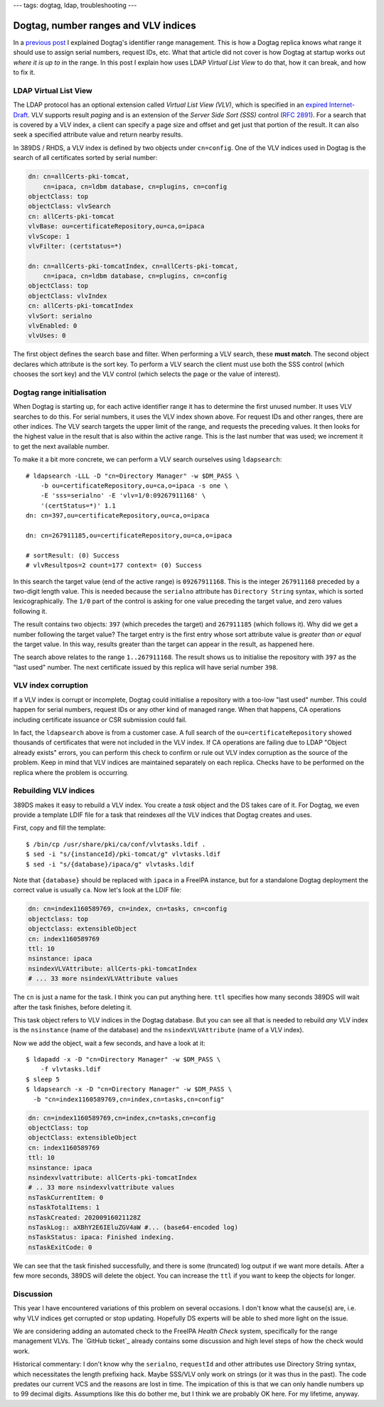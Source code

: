 ---
tags: dogtag, ldap, troubleshooting
---

Dogtag, number ranges and VLV indices
=====================================

In a `previous post`_ I explained Dogtag's identifier range
management.  This is how a Dogtag replica knows what range it should
use to assign serial numbers, request IDs, etc.  What that article
did not cover is how Dogtag at startup works out *where it is up to*
in the range.  In this post I explain how uses LDAP *Virtual List
View* to do that, how it can break, and how to fix it.

.. _previous post: 2019-07-26-dogtag-replica-ranges.html

LDAP Virtual List View
----------------------

The LDAP protocol has an optional extension called *Virtual List
View (VLV)*, which is specified in an `expired Internet-Draft`_.
VLV supports result *paging* and is an extension of the *Server Side
Sort (SSS)* control (`RFC 2891`_).  For a search that is covered by
a VLV index, a client can specify a page size and offset and get
just that portion of the result.  It can also seek a specified
attribute value and return nearby results.

.. _expired Internet-Draft: https://datatracker.ietf.org/doc/draft-ietf-ldapext-ldapv3-vlv/
.. _RFC 2891: https://tools.ietf.org/html/rfc2891

In 389DS / RHDS, a VLV index is defined by two objects under
``cn=config``.  One of the VLV indices used in Dogtag is the search
of all certificates sorted by serial number:

.. code:: ldif

  dn: cn=allCerts-pki-tomcat,
      cn=ipaca, cn=ldbm database, cn=plugins, cn=config
  objectClass: top
  objectClass: vlvSearch
  cn: allCerts-pki-tomcat
  vlvBase: ou=certificateRepository,ou=ca,o=ipaca
  vlvScope: 1
  vlvFilter: (certstatus=*)

  dn: cn=allCerts-pki-tomcatIndex, cn=allCerts-pki-tomcat,
      cn=ipaca, cn=ldbm database, cn=plugins, cn=config
  objectClass: top
  objectClass: vlvIndex
  cn: allCerts-pki-tomcatIndex
  vlvSort: serialno
  vlvEnabled: 0
  vlvUses: 0

The first object defines the search base and filter.  When
performing a VLV search, these **must match**.  The second object
declares which attribute is the sort key.  To perform a VLV search
the client must use both the SSS control (which chooses the sort
key) and the VLV control (which selects the page or the value of
interest).

Dogtag range initialisation
---------------------------

When Dogtag is starting up, for each active identifier range it has
to determine the first unused number.  It uses VLV searches to do
this.  For serial numbers, it uses the VLV index shown above.  For
request IDs and other ranges, there are other indices.  The VLV
search targets the upper limit of the range, and requests the
preceding values.  It then looks for the highest value in the result
that is also within the active range.  This is the last number that
was used; we increment it to get the next available number.

To make it a bit more concrete, we can perform a VLV search
ourselves using ``ldapsearch``::

  # ldapsearch -LLL -D "cn=Directory Manager" -w $DM_PASS \
      -b ou=certificateRepository,ou=ca,o=ipaca -s one \
      -E 'sss=serialno' -E 'vlv=1/0:09267911168' \
      '(certStatus=*)' 1.1
  dn: cn=397,ou=certificateRepository,ou=ca,o=ipaca

  dn: cn=267911185,ou=certificateRepository,ou=ca,o=ipaca

  # sortResult: (0) Success
  # vlvResultpos=2 count=177 context= (0) Success

In this search the target value (end of the active range) is
``09267911168``.  This is the integer ``267911168`` preceded by a
two-digit length value.  This is needed because the ``serialno``
attribute has ``Directory String`` syntax, which is sorted
lexicographically.  The ``1/0`` part of the control is asking for
one value preceding the target value, and zero values following it.

The result contains two objects: ``397`` (which precedes the target)
and ``267911185`` (which follows it).  Why did we get a number
following the target value?  The target entry is the first entry
whose sort attribute value is *greater than or equal* the target
value.  In this way, results greater than the target can appear in
the result, as happened here.

The search above relates to the range ``1..267911168``.  The result
shows us to initialise the repository with ``397`` as the "last
used" number.  The next certificate issued by this replica will have
serial number ``398``.

VLV index corruption
--------------------

If a VLV index is corrupt or incomplete, Dogtag could initialise a
repository with a too-low "last used" number.  This could happen for
serial numbers, request IDs or any other kind of managed range.
When that happens, CA operations including certificate issuance or
CSR submission could fail.

In fact, the ``ldapsearch`` above is from a customer case.  A full
search of the ``ou=certificateRepository`` showed thousands of
certificates that were not included in the VLV index.  If CA
operations are failing due to LDAP "Object already exists" errors,
you can perform this check to confirm or rule out VLV index
corruption as the source of the problem.  Keep in mind that VLV
indices are maintained separately on each replica.  Checks have to
be performed on the replica where the problem is occurring.


Rebuilding VLV indices
----------------------

389DS makes it easy to rebuild a VLV index.  You create a *task*
object and the DS takes care of it.  For Dogtag, we even provide a
template LDIF file for a task that reindexes *all* the VLV indices
that Dogtag creates and uses.

First, copy and fill the template::

  $ /bin/cp /usr/share/pki/ca/conf/vlvtasks.ldif .
  $ sed -i "s/{instanceId}/pki-tomcat/g" vlvtasks.ldif
  $ sed -i "s/{database}/ipaca/g" vlvtasks.ldif

Note that ``{database}`` should be replaced with ``ipaca`` in a
FreeIPA instance, but for a standalone Dogtag deployment the correct
value is usually ``ca``.  Now let's look at the LDIF file:

.. code:: ldif

  dn: cn=index1160589769, cn=index, cn=tasks, cn=config
  objectclass: top
  objectclass: extensibleObject
  cn: index1160589769
  ttl: 10
  nsinstance: ipaca
  nsindexVLVAttribute: allCerts-pki-tomcatIndex
  # ... 33 more nsindexVLVAttribute values

The ``cn`` is just a name for the task.  I think you can put
anything here.  ``ttl`` specifies how many seconds 389DS will wait
after the task finishes, before deleting it.

This task object refers to VLV indices in the Dogtag database.  But
you can see all that is needed to rebuild *any* VLV index is the
``nsinstance`` (name of the database) and the
``nsindexVLVAttribute`` (name of a VLV index).

Now we add the object, wait a few seconds, and have a look at it::

  $ ldapadd -x -D "cn=Directory Manager" -w $DM_PASS \
      -f vlvtasks.ldif
  $ sleep 5
  $ ldapsearch -x -D "cn=Directory Manager" -w $DM_PASS \
    -b "cn=index1160589769,cn=index,cn=tasks,cn=config"

.. code:: ldif

  dn: cn=index1160589769,cn=index,cn=tasks,cn=config
  objectClass: top
  objectClass: extensibleObject
  cn: index1160589769
  ttl: 10
  nsinstance: ipaca
  nsindexvlvattribute: allCerts-pki-tomcatIndex
  # .. 33 more nsindexvlvattribute values
  nsTaskCurrentItem: 0
  nsTaskTotalItems: 1
  nsTaskCreated: 20200916021128Z
  nsTaskLog:: aXBhY2E6IEluZGV4aW #... (base64-encoded log)
  nsTaskStatus: ipaca: Finished indexing.
  nsTaskExitCode: 0

We can see that the task finished successfully, and there is some
(truncated) log output if we want more details.  After a few more
seconds, 389DS will delete the object.  You can increase the ``ttl``
if you want to keep the objects for longer.


Discussion
----------

This year I have encountered variations of this problem on several
occasions.  I don't know what the cause(s) are, i.e. why VLV indices
get corrupted or stop updating.  Hopefully DS experts will be able
to shed more light on the issue.

We are considering adding an automated check to the FreeIPA *Health
Check* system, specifically for the range management VLVs.  The
`GitHub ticket`_ already contains some discussion and high level
steps of how the check would work.

.. _upstream ticket: https://github.com/freeipa/freeipa-healthcheck/issues/151

Historical commentary: I don't know why the ``serialno``,
``requestId`` and other attributes use Directory String syntax,
which necessitates the length prefixing hack.  Maybe SSS/VLV only
work on strings (or it was thus in the past).  The code predates our
current VCS and the reasons are lost in time.  The impication of
this is that we can only handle numbers up to 99 decimal digits.
Assumptions like this do bother me, but I think we are probably OK
here.  For my lifetime, anyway.

